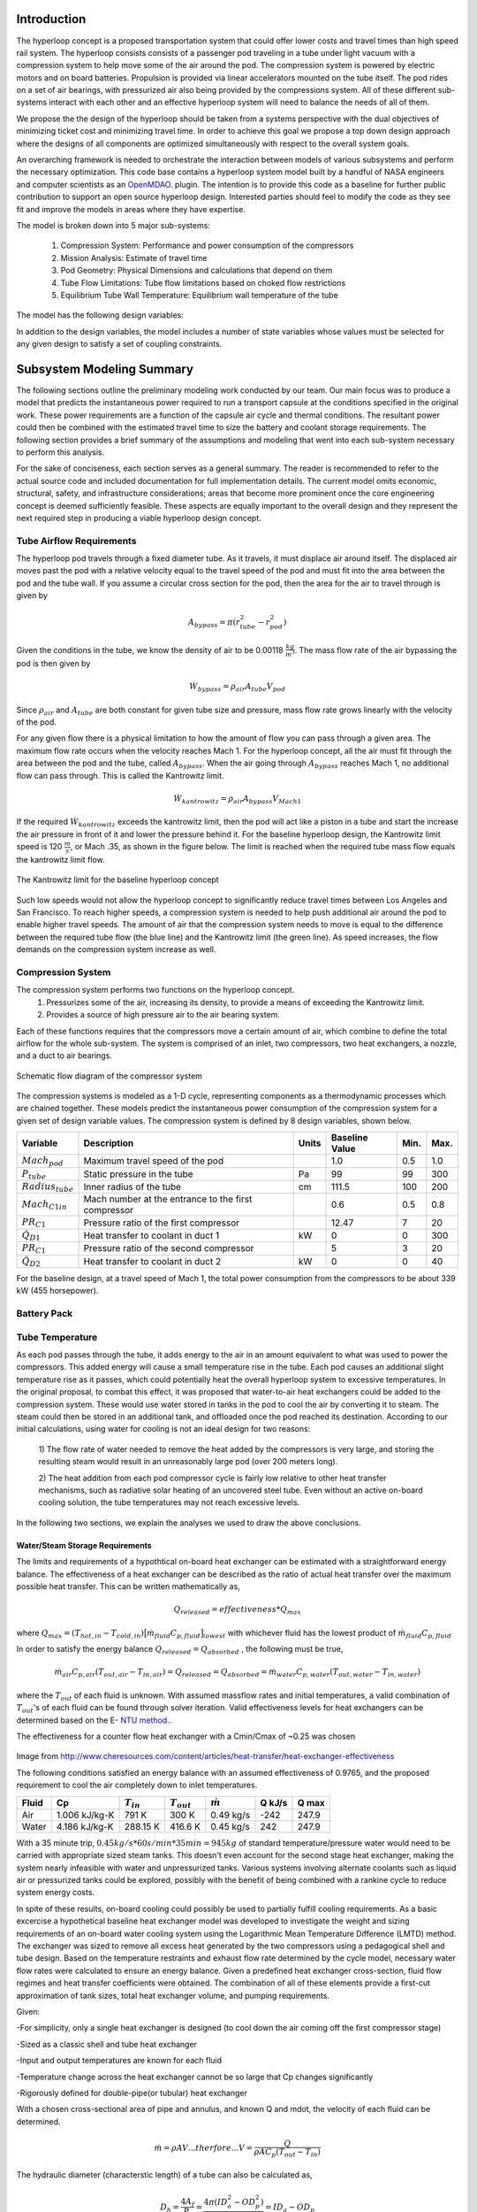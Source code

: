 ===============
Introduction
===============

The hyperloop concept is a proposed transportation system that could offer lower costs and 
travel times than high speed rail system. The hyperloop consists consists of a passenger 
pod traveling in a tube under light vacuum with a compression system to help move some 
of the air around the pod. The compression system is powered by electric motors and 
on board batteries. Propulsion is provided via linear accelerators mounted on the 
tube itself. The pod rides on a set of air bearings, with pressurized air also being 
provided by the compressions system. All of these different sub-systems interact with 
each other and an effective hyperloop system will need to balance the needs of all of them. 

We propose the the design of the hyperloop should be taken from a systems perspective with 
the dual objectives of minimizing ticket cost and minimizing travel time. In order to achieve 
this goal we propose a top down design approach where the designs of all components
are optimized simultaneously with respect to the overall system goals.

An overarching framework is needed to orchestrate the interaction between models of  
various subsystems and perform the necessary optimization. This code base contains a hyperloop 
system model built by a handful of NASA engineers and computer scientists as an `OpenMDAO.`__
plugin. The intention is to provide this code as a baseline for further public 
contribution to support an open source hyperloop design. Interested parties should feel 
to modify the code as they see fit and improve the models in areas where they have expertise. 

.. __: http://openmdao.org/

The model is broken down into 5 major sub-systems: 

    #. Compression System: Performance and power consumption of the compressors
    #. Mission Analysis: Estimate of travel time 
    #. Pod Geometry: Physical Dimensions and calculations that depend on them
    #. Tube Flow Limitations: Tube flow limitations based on choked flow restrictions
    #. Equilibrium Tube Wall Temperature: Equilibrium wall temperature of the tube


The model has the following design variables: 

In addition to the design variables, the model includes a number of state variables whose 
values must be selected for any given design to satisfy a set of coupling constraints. 


==============================
Subsystem Modeling Summary
==============================

The following sections outline the preliminary modeling work conducted by 
our team. Our main focus was to produce a model that predicts the instantaneous 
power required to run a transport capsule at the conditions specified in the 
original work. These power requirements are a function of the capsule air 
cycle and thermal conditions. The resultant power could then be combined 
with the estimated travel time to size the battery and coolant storage 
requirements. The following section provides a brief summary of the assumptions 
and modeling that went into each sub-system necessary to perform this analysis. 

For the sake of conciseness, each section serves as a general summary. 
The reader is recommended to refer to the actual source code and 
included documentation for full implementation details. The current 
model omits economic, structural, safety, and infrastructure considerations; 
areas that become more prominent once the core engineering concept is deemed 
sufficiently feasible. These aspects are equally important to the overall 
design and they represent the next required step in producing a viable hyperloop 
design concept. 

-----------------------------
Tube Airflow Requirements
-----------------------------


The hyperloop pod travels through a fixed diameter tube. As it travels, 
it must displace air around itself. The displaced air moves past the 
pod with a relative velocity equal to the travel speed of the pod and 
must fit into the area between the pod and the tube wall. If you assume 
a circular cross section for the pod, then the area for the air to 
travel through is given by 

.. math:: A_{bypass} = \pi(r_{tube}^2-r_{pod}^2)

Given the conditions in the tube, we know the density of air to be 
0.00118 :math:`\frac{kg}{m^3}`. The mass flow rate of the air 
bypassing the pod is then given by

.. math:: \dot{W}_{bypass} = \rho_{air} A_{tube} V_{pod}

Since :math:`\rho_{air}` and :math:`A_{tube}` are both constant for given tube size 
and pressure, mass flow rate grows linearly with the velocity of the pod. 

For any given flow there is a physical limitation to how the amount of 
flow you can pass through a given area. The maximum flow rate occurs when 
the velocity reaches Mach 1. For the hyperloop concept, all the air must fit 
through the area between the pod and the tube, called :math:`A_{bypass}`. When 
the air going through :math:`A_{bypass}` reaches Mach 1, no additional flow can pass through. 
This is called the Kantrowitz limit. 

.. math:: \dot{W}_{kantrowitz} = \rho_{air} A_{bypass} V_{Mach 1} 

If the required  :math:`\dot{W}_{kantrowitz}` exceeds the kantrowitz limit, then the pod will 
act like a piston in a tube and start the increase the air pressure in front 
of it and lower the pressure behind it. For the baseline hyperloop design, 
the Kantrowitz limit speed is 120 :math:`\frac{m}{s}`, or Mach .35, as shown in the 
figure below. The limit is reached when the required tube mass flow equals 
the kantrowitz limit flow. 

.. figure:: images/kantrowitz_limit.png
   :align: center
   :alt: kantrowitz limit for hyperloop

   The Kantrowitz limit for the baseline hyperloop concept

Such low speeds would not allow the hyperloop concept to significantly reduce 
travel times between Los Angeles and San Francisco. To reach higher speeds, 
a compression system is needed to help push additional air around the pod 
to enable higher travel speeds. The amount of air that the compression system needs 
to move is equal to the difference between the required tube flow (the blue line) 
and the Kantrowitz limit (the green line). As speed increases, the flow demands on the 
compression system increase as well. 

-----------------------------
Compression System
-----------------------------

The compression system performs two functions on the hyperloop concept. 
  #. Pressurizes some of the air, increasing its density, to provide a means of exceeding 
     the Kantrowitz limit. 
  #. Provides a source of high pressure air to the air bearing system. 

Each of these functions requires that the compressors move a certain amount of air, which 
combine to define the total airflow for the whole sub-system. The system is comprised of 
an inlet, two compressors, two heat exchangers, a nozzle, and a duct to air bearings. 

.. figure:: images/compressor_schematic.png
   :align: center
   :alt: compressor system flow diagram

   Schematic flow diagram of the compressor system

The compression systems is modeled as a 1-D cycle, representing components as a 
thermodynamic processes which are chained together. These models predict the instantaneous 
power consumption of the compression system for a given set of design variable values. The 
compression system is defined by 8 design variables, shown below. 

========================  ====================================================  ========  ===============  ===============  ===============
Variable                  Description                                           Units     Baseline Value          Min.             Max.
========================  ====================================================  ========  ===============  ===============  ===============
:math:`Mach_{pod}`        Maximum travel speed of the pod                                   1.0             0.5               1.0
------------------------  ----------------------------------------------------  --------  ---------------  ---------------  ---------------  
:math:`P_{tube}`          Static pressure in the tube                           Pa          99             99                300
------------------------  ----------------------------------------------------  --------  ---------------  ---------------  ---------------  
:math:`Radius_{tube}`     Inner radius of the tube                              cm          111.5          100               200
------------------------  ----------------------------------------------------  --------  ---------------  ---------------  ---------------  
:math:`Mach_{C1 in}`      Mach number at the entrance to the first compressor              0.6              0.5               0.8
------------------------  ----------------------------------------------------  --------  ---------------  ---------------  ---------------  
:math:`PR_{C1}`           Pressure ratio of the first compressor                            12.47          7                 20
------------------------  ----------------------------------------------------  --------  ---------------  ---------------  ---------------  
:math:`\dot{Q}_{D1}`      Heat transfer to coolant in duct 1                       kW          0              0                 300
------------------------  ----------------------------------------------------  --------  ---------------  ---------------  ---------------  
:math:`PR_{C1}`           Pressure ratio of the second compressor                           5              3                 20
------------------------  ----------------------------------------------------  --------  ---------------  ---------------  ---------------  
:math:`\dot{Q}_{D2}`      Heat transfer to coolant in duct 2                      kW          0              0                 40
========================  ====================================================  ========  ===============  ===============  ===============


For the baseline design, at a travel speed of Mach 1, the total power consumption 
from the compressors to be about 339 kW (455 horsepower). 


-----------------------------
Battery Pack
-----------------------------

-----------------------------
Tube Temperature
-----------------------------

As each pod passes through the tube, it adds energy to the air in an amount equivalent to what was 
used to power the compressors. This added energy will cause a small temperature rise in the tube. Each 
pod causes an additional slight temperature rise as it passes, which could potentially heat the overall 
hyperloop system to excessive temperatures. In the original proposal, to combat this effect, it was 
proposed that water-to-air heat exchangers could be added to the compression system. These would use 
water stored in tanks in the pod to cool the air by converting it to steam. The steam could then be 
stored in an additional tank, and offloaded once the pod reached its destination. According to our 
initial calculations, using water for cooling is not an ideal design for two reasons: 

 1) The flow rate of water needed to remove the heat added by the compressors is very large, and 
 storing the resulting steam would result in an unreasonably large pod (over 200 meters long). 

 2) The heat addition from each pod compressor cycle is fairly low relative to other heat transfer mechanisms, 
 such as radiative solar heating of an uncovered steel tube. Even without an active on-board cooling solution, 
 the tube temperatures may not reach excessive levels. 

In the following two sections, we explain the analyses we used to draw the above conclusions. 


Water/Steam Storage Requirements 
=================================

The limits and requirements of a hypothtical on-board heat exchanger can be estimated with a straightforward energy balance. 
The effectiveness of a heat exchanger can be described as the ratio of actual heat transfer over the maximum 
possible heat transfer. This can be written mathematically as,

.. math::   {Q}_{released}  = effectiveness * {Q}_{max}

where :math:`{Q}_{max} = (T_{hot,in} - T_{cold,in}) {\big[ \dot{m}_{fluid} C_{p,fluid} \big]}_{lowest}` with whichever fluid has the lowest product of :math:`\dot{m}_{fluid}  C_{p,fluid}`

In order to satisfy the energy balance :math:`{Q}_{released}  = {Q}_{absorbed}` , the following must be true,

.. math::      \dot{m}_{air} C_{p, air} (T_{out, air} - T_{in, air}) = {Q}_{released} = {Q}_{absorbed}= \dot{m}_{water} C_{p,water} (T_{out, water} - T_{in, water})

where the :math:`T_{out}` of each fluid is unknown. With assumed massflow rates and initial temperatures, a valid combination of :math:`T_{out}`'s of each fluid can be found through solver iteration. Valid effectiveness levels for heat exchangers can be determined based on the E- `NTU method.`__. 

.. __: http://en.wikipedia.org/wiki/NTU_method

The effectiveness for a counter flow heat exchanger with a Cmin/Cmax of ~0.25 was chosen

.. figure:: images/heat_effectiveness.png
   :align: center
   :alt: Heat Exchanger Effictiveness Graph
   
Image from http://www.cheresources.com/content/articles/heat-transfer/heat-exchanger-effectiveness

The following conditions satisfied an energy balance with an assumed effectiveness of 0.9765, and the proposed requirement to 
cool the air completely down to inlet temperatures.

============== =============== ================= ================= ================== ========= ========= 
Fluid               Cp         :math:`{T}_{in}`  :math:`{T}_{out}` :math:`\dot{m}`     Q  kJ/s   Q  max
============== =============== ================= ================= ================== ========= ========= 
Air            1.006 kJ/kg-K        791 K             300 K            0.49 kg/s        -242      247.9
-------------- --------------- ----------------- ----------------- ------------------ --------- --------- 
Water           4.186 kJ/kg-K       288.15 K          416.6 K           0.45 kg/s         242      247.9
============== =============== ================= ================= ================== ========= =========  

With a 35 minute trip, :math:`0.45 kg/s * 60 s/min * 35 min =  945 kg` of standard temperature/pressure water would 
need to be carried with appropriate sized steam tanks. This doesn't even account for the second stage heat exchanger, 
making the system nearly infeasible with water and unpressurized tanks. Various systems involving alternate coolants 
such as liquid air or pressurized tanks could be explored, possibly with the benefit of being combined with a rankine 
cycle to reduce system energy costs.

In spite of these results, on-board cooling could possibly be used to partially fulfill cooling requirements. As a basic 
excercise a hypothetical baseline heat exchanger model was developed to investigate the weight and sizing requirements of 
an on-board water cooling system using the Logarithmic Mean Temperature Difference (LMTD) method. The exchanger was 
sized to remove all excess heat generated by the two compressors using a pedagogical shell and tube design. Based on the 
temperature restraints and exhaust flow rate determined by the cycle model, necessary water flow rates were calculated to 
ensure an energy balance. Given a predefined heat exchanger cross-section, fluid flow regimes and heat transfer coefficients 
were obtained. The combination of all of these elements provide a first-cut approximation of tank sizes, total heat exchanger 
volume, and pumping requirements.

Given:

-For simplicity, only a single heat exchanger is designed (to cool down the air coming off the first compressor stage)

-Sized as a classic shell and tube heat exchanger

-Input and output temperatures are known for each fluid

-Temperature change across the heat exchanger cannot be so large that Cp changes significantly

-Rigorously defined for double-pipe(or tubular) heat exchanger

With a chosen cross-sectional area of pipe and annulus, and known Q and mdot, the velocity of each fluid can be determined.


.. math::    \dot{m} = \rho A V     ...therfore...        V  = \frac{Q} {\rho A C_{p} (T_{out} - T_{in})}

The hydraulic diameter (characterstic length) of a tube can also be calculated as,

.. math::  D_{h} = \frac{4 A_{f}} {P_{f}}  = \frac{4 \pi (ID_{a}^2-OD_{p}^2)} {4 \pi (ID_{a}+OD_{p})} = ID_{a}-OD_{p}

.. math::  D_{\varepsilon} = \frac{4 A_{f}} {P_{ht}}   =  \frac{4 \pi (ID_{a}^2-OD_{p}^2)} {4 \pi (ID_{a}*OD_{p})} = \frac{ID_{a}^2-OD_{p}^2}{OD_{p}}

Based on the geometry, kinematic viscosity :math:`\upsilon`, dynamic viscosity :math:`\mu`, thermal conductivity k, and 
velocity of the fluids the following non-dimension values can be calculated

Reynolds Number: (inertial forces/ viscous forces) :math:`Re = \frac{V D_{h}} {\upsilon}`

Prandtl Number: (viscous diffusion rate/ thermal diffusion rate) :math:`Pr = \frac{C_{p}  \mu} {k}`

Based on the flow regimes determined above, the `Nusselt Number.`__. can be calculated. The Dittus-Boelter equation is 
used in this case,

.. __: http://en.wikipedia.org/wiki/Nusselt_number

Nusselt Number: (convecive heat transfer / conductive heat transfer) :math:`Nu = 0.023*(Re^{4/5})*(Pr^{n})` 
where n = 0.4 if the fluid is heated, n = 0.3 if the fluid is cooled.

Subsequently the convective heat transfer coefficient of each fluid can be determined, :math:`h = \frac{Nu*k} {D_{\varepsilon}}`  

All of these terms can then be used to calculate the overall heat transfer coefficient of the system,

.. math::  U_{o} = \frac{1} {(\frac{A_{o}}{A_{i}h{i}}) + (\frac{A_{o}ln(\frac{r_{o}}{r_{i}})}{2 \pi k L}) + \frac{1}{h_{o}}}

This combined with the LMTD = :math:`\Delta {T}_{LMTD} = \frac{\Delta {T}_{2}-\Delta {T}_{1}}{ln(\frac{\Delta {T}_{2}}{\Delta {T}_{1}})}`
where  :math:`\Delta {T}_{1} = T_{hot,in} - T_{cold,out}`  and  :math:`\Delta {T}_{2} = T_{hot,out} - T_{cold,in}`

allows the length to be determined for a single pass heat exchanger.

.. math::  q = U_{o} \pi D_{o} L \Delta {T}_{LMTD} 

Further calculations for the multipass heat exchanger can be found in the source code.

References:

Cengal, Y., Turner, R., & Cimbala, J. (2008). Fundamentals of thermal-fluid sciences. (3rd ed.). McGraw-Hill Companies.

Turns, S. (2006). Thermal-fluid sciences: An integrated approach. Cambridge University Press.



Equilibrium Tube Temperature
=================================

A high-level assessment of the overall steady-state heat transfer between the 300 mile hyperloop tube and 
the ambient atmosphere was also investigated. The outer diameter of the pipe was chosen as the control 
surface boundary. Heat added from the capsule exhaust air and solar flux were considered the primary drivers 
for heat absorption into the tube. Heat released from the tube was modeled by means of ambient natural 
convection, and radiation out from the stainless-steel surface. The thermal interaction between the rarified 
internal air and tube was not modeled and assumed to reach steady-state in a reasonable period of time. These 
calculations served to approximate the necessary cooling requirements of the on-board heat exchanger given a 
certain steady-state heat limit within the tube.

The heat being added by the pods can be determined from the cycle analysis, or based purely on inlet total temperatures with isentropic flow relations.

.. math::  T_{t} = T_{s} * [1 + \frac{\gamma -1}{2} MN^2]

.. math::  P_{t} = P_{s} * (\frac{ T_{t}}{T_{s}})^(\frac{\gamma}{\gamma -1})

.. math::  P_{t,exit} = P_{t,inlet} * PR

.. math:: T_{t,exit} = T_{t,inlet} + \frac{([T_{t,inlet}*PR^{(\frac{\gamma-1}{\gamma})}] - T_{t,inlet})}  {{\eta}_{adiabatic}}

Where PR is the compressor pressure ratio, MN is the mach number, :math:`\gamma` is the specific heat ratio, and :math:`{\eta}_{adiabatic}` is the adiabatic efficiency.

With the air flow rate known, the heat flow rate per capsule is obtained,


.. math:: {Q}_{pod}= \dot{m}_{air} C_{p,air} (T_{out, air} - T_{tube})

The peak heating rate from the pods scales linearly. 

.. math:: {Q}_{peak}= Q_{pod} (\# ofpods)

The solar heat flow per unit area can be approximated, given the solar reflectance index (SRI) of stainless steel, non-normal incidence factor of the cylinder and solar insolation (SIF).

.. math:: Solar = (1-SRI) {\theta}_{nni} SIF

Multiplying this by the viewing area of the tube (assuming no shade and constant sun)

.. math:: Q_{solar} = Solar * A_{view} = Solar * L_{tube} * OD_{tube}

Tube cooling can be attributed to two general mechanisms, radiation and natural convection. Radiation power per unit area can be approximated to 

.. math:: \frac{P_{rad}}{A} = \epsilon \sigma (T_{pipe}^4 - T_{ambient}^4)

where :math:`\epsilon` is the emissivity factor and :math:`\sigma` is the Stefan-Boltzmann constant.

Multiplying by the surface area of the tube, the total heating rate can be found,

.. math:: P_{rad} =  \frac{P_{rad}}{A} * \pi L_{tube} OD_{tube}

Assuming the worst case scenario of no cross wind, convection is primarily driven by temperature gradients. The non-dimensional relation between buoyancy and viscousity driven flows is parameterized using the following imperical `constants`__.

.. __: https://mdao.grc.nasa.gov/publications/Berton-Thesis.pdf

if 150 K < :math:`T_{amb}` < 400 K:

.. math:: \frac{g \beta T} {\upsilon^2} = (m^{-3}K^{-1}) = 4.178\times10^{19} \times T_{amb}^{-4.639}

.. math:: Pr = 1.23 T_{amb}^{-0.09685}

if 400 K < :math:`T_{amb}` < 2100 K:

.. math:: \frac{g \beta T} {\upsilon^2}  = (m^{-3}K^{-1}) = 4.985\times10^{18} \times T_{amb}^{-4.284}

.. math:: Pr = 0.59 T_{amb}^{0.0239}

The Grashof Number can then be approximated,

.. math:: Gr = \frac{g \beta T} {\upsilon^2}  (T_{tube}-T_{amb}) {OuterDiameter}_{tube}^3

The non-dimensional Rayleigh number can then be calculated to estimate buoyancy effects, leading to the `Nusselt number`__.

.. __: http://www.egr.msu.edu/~somerton/Nusselt/ii/ii_a/ii_a_3/ii_a_3_a.html

.. math:: Ra = Gr * Pr

.. math:: Nu = \Bigg(0.6 + \frac{0.387Ra^{\frac{1}{6}}}{[1+(\frac{0.559}{Pr})^{\frac{9}{16}}]^{\frac{8}{27}}}\Bigg)^2

From this point the total heat transfer from natural convection can be obtained,

.. math:: Q_{nat. conv} = hA \Delta T = \frac{k*Nu}{ {OD}_{tube}} \pi {L}_{tube} {OD}_{tube} (T_{tube}-T_{amb})

The steady state tube temperature can be found by varying the tube temperature until the rate of heat being released from the tube matches the rate of heat being absorbed by the tube. Using the values provided in the source code, a steady state temperature of 120 F was reached.

References:

https://mdao.grc.nasa.gov/publications/Berton-Thesis.pdf


3rd Ed. of Introduction to Heat Transfer by Incropera and DeWitt, equations (9.33) and (9.34) on page 465
<http://www.egr.msu.edu/~somerton/Nusselt/ii/ii_a/ii_a_3/ii_a_3_a.html>

-----------------------------
Geometry
-----------------------------

============================
Future Modeling RoadMap
============================

The current model of the hyperloop focuses on some of the primary sub-systems that operate within the pod. 
However, there is much more analysis that needs to be done to build a complete hyperloop design. Below provides 
a brief summary of the areas we feel represent the logical next steps for the engineering aspects of the analysis. 



-----------------------------
System Design Optimization
-----------------------------

The current baseline appears to be a feasible design, but the design space is large (and will grow with additional 
models) and needs to be more fully explored. Overall, the goal of the hyperloop design should be to find the right 
compromise between maximum passenger throughput, minimum travel time, and minimum cost per trip. The following are 
some major open questions about the hyperloop design space: 

1) What is the relationship between overall energy usage and tube pressure? Would a slightly higher pressure lower 
the overall energy consumption by reducing vacuum pump effort more than it increases power requirements for the pod? 

2) What is the best combination of pressure ratios for the compression system? Does the bypass air need to be 
pressurized so highly? 

3) What is the best size for the tube diameter? Larger diameters will increase pump effort, but decrease pod power 
usage? Could a larger diameter coupled with a slightly higher pressure provide superior performance? 


-----------------------------
Battery and Motors 
-----------------------------

The initial estimates of battery size and weight rely on extremely simple calculations. As noted, the power requirements 
amount to roughly three batteries from a Tesla Model-S. Much better weight and size estimates for these off-the-shelf 
batteries need to be integrated. 


-----------------------------
Air Bearings
-----------------------------

The current models assume a fixed mass flow requirement for the air bearing system. A more accurate model would account 
for the overall weight of the pod, the pressure of the air, and the overall bearing size. A more detailed bearing model 
should be coupled to the compression system model to ensure a feasible design is achieved. 


-----------------------------
Vacuum Pumps
-----------------------------

-----------------------------
Solar Power Generation
-----------------------------

One of the proposed features of the hyperloop concept is its near net-zero energy consumption, via the inclusion of solar panels 
along the length of the tubes. Models are needed to predict, based on geographical location, weather, and time of year, how 
much power could be produced on an ongoing basis from such a solar panel system.

-----------------------------
Pod Structural Design
-----------------------------

-----------------------------
Component Mass Estimation
-----------------------------

-----------------------------
Linear Accelerators
-----------------------------

-----------------------------
Route Optimization
-----------------------------








